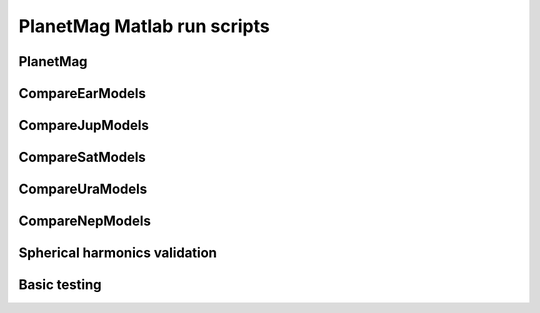 .. role:: mat:func
   :class: func

PlanetMag Matlab run scripts
============================

.. mat:module:: .
   :noindex:

:mat:func:`PlanetMag`
+++++++++++++++++++++

.. mat:autofunction:: PlanetMag

.. mat:module:: comparison
   :noindex:

:mat:func:`CompareEarModels`
++++++++++++++++++++++++++++

.. mat:autofunction:: CompareEarModels

:mat:func:`CompareJupModels`
++++++++++++++++++++++++++++

.. mat:autofunction:: CompareJupModels

:mat:func:`CompareSatModels`
++++++++++++++++++++++++++++

.. mat:autofunction:: CompareSatModels

:mat:func:`CompareUraModels`
++++++++++++++++++++++++++++

.. mat:autofunction:: CompareUraModels

:mat:func:`CompareNepModels`
++++++++++++++++++++++++++++

.. mat:autofunction:: CompareNepModels

Spherical harmonics validation
++++++++++++++++++++++++++++++

.. mat:autofunction:: OutputHEALpixTo_n10

.. mat:module:: test
   :noindex:

Basic testing
+++++++++++++

.. mat:autofunction:: PMtest
